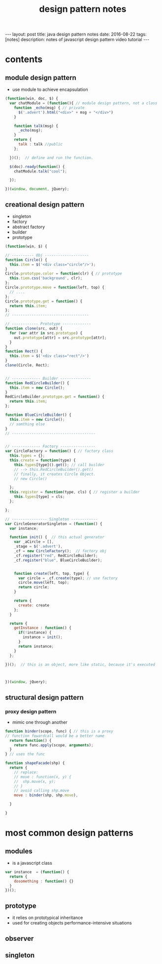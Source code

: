 #+TITLE: design pattern notes 
#+BEGIN_HTML
---
layout: post
title: java design pattern notes
date: 2016-08-22
tags: [notes]
description: notes of javascript design pattern video tutorial 
---
#+END_HTML



* contents 
** module design pattern 
- use module to achieve encapsulation 
#+BEGIN_SRC javascript
(function(win, doc, $) {
  var chatModule = (function(){ // module design pattern, not a class
    function _echo(msg) { // private
      $('.advert').html("<div>" + msg + "</div>")
    }  

    function talk(msg) { 
      _echo(msg);
    }
    return {
      talk : talk //public
    };

  })();  // define and run the function. 

  $(doc).ready(function() {
    chatModule.talk("cool");
 
  });

})(window, document, jQuery);

#+END_SRC



** creational design pattern 
- singleton 
- factory 
- abstract factory 
- builder
- prototype 
#+BEGIN_SRC javascript
(function(win, $) {

// ---------- Obj --------------------
function Circle() {
  this.item = $('<div class="circle"/>');
}
Circle.prototype.color = function(clr) { // prototype
  this.tiem.css('background', clr);
};
Circle.prototype.move = function(left, top) {
  // ....
};
Circle.prototype.get = function() {
  return this.item;
};
// -----------------------------------

// ------------ Prototype -------------
function clone(src, out) {
  for (var attr in src.prototype) {
    out.prototype[attr] = src.prototype[attr];
  }
}
function Rect() {
  this.item = $('<div class="rect"/>')
}
clone(Circle, Rect);


// ------------- Builder --------------
function RedCircleBuilder() {
  this.item = new Circle();
}
RedCircleBuilder.prototype.get = function() {
  return this.item;
};

function BlueCircleBuilder() {
  this.item = new Circle();
  // somthing else
}
// --------------------------------------


// ------------- Factory ----------------
var CircleFactory = function() { // factory class 
  this.types = {};
  this.create = function(type) { 
    this.types[type]().get(); // call builder
    // --> this.RedCircleBuilder().get()
    // finally, it creates Circle Object. 
    // new Circle()
 
  };
  this.register = function(type, cls) { // register a builder
    this.types[type] = cls;
  };

};

// ---------------- Singleton ------------
var CircleGeneratorSingleton = (function() {
  var instance;
  
  function init() {  // this actual generator 
    var _aCircle = [],
    _stage = $('.advert'),
    _cf = new CircleFactory();  // factory obj
    _cf.register("red", RedCircleBuilder);
    _cf.register("blue", BlueCircleBuilder);
    
    
    function create(left, top, type) {
      var circle = _cf.create(type); // use factory
      circle.move(left, top);
      return circle;
    }
   
    return {
      create: create
    };
  }

  return {
    getInstance : function() {
      if(!instance) {
        instance = init();
      }
      return instance;
    }
  };

})();  // this is an object, more like static, because it's executed 



})(window, jQuery);
#+END_SRC


** structural design pattern 

*** proxy design pattern 
- mimic one through another 
#+BEGIN_SRC javascript
function binder(scope, func) { // this is a proxy 
// function fowardcall would be a better name 
  return function() {
    return func.apply(scope, arguments);
  }
} // uses the func 

function shapeFacade(shp) {
  return {
    // replace:
    // move : function(x, y) {
    //  shp.move(x, y);
    // }
    // avoid calling shp.move
    move : binder(shp, shp.move),

  }
  
}

#+END_SRC



* most common design patterns
** modules
- is a javascript class
#+BEGIN_SRC javascript
var instance  = (function() {  
  return {
    dosomething : function() {}
  }
})();
#+END_SRC

** prototype
- it relies on prototypical inheritance 
- used for creating objects performance-intensive situations 




** observer 


** singleton
